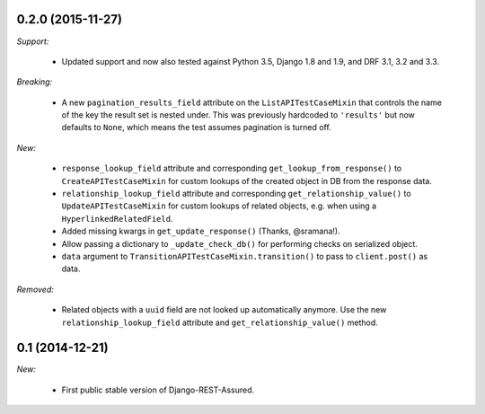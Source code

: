 0.2.0 (2015-11-27)
------------------

*Support:*

 - Updated support and now also tested against Python 3.5, Django 1.8 and 1.9, and DRF 3.1, 3.2 and 3.3.

*Breaking:*

 - A new ``pagination_results_field`` attribute on the ``ListAPITestCaseMixin`` that controls the name of the key the result set is nested under. This was previously hardcoded to ``'results'`` but now defaults to ``None``, which means the test assumes pagination is turned off.

*New:*

 - ``response_lookup_field`` attribute and corresponding ``get_lookup_from_response()`` to ``CreateAPITestCaseMixin`` for custom lookups of the created object in DB from the response data.

 - ``relationship_lookup_field`` attribute and corresponding ``get_relationship_value()`` to ``UpdateAPITestCaseMixin`` for custom lookups of related objects, e.g. when using a ``HyperlinkedRelatedField``.

 - Added missing kwargs in ``get_update_response()`` (Thanks, @sramana!).

 - Allow passing a dictionary to ``_update_check_db()`` for performing checks on serialized object.

 - ``data`` argument to ``TransitionAPITestCaseMixin.transition()`` to pass to ``client.post()`` as data.

*Removed:*

 - Related objects with a ``uuid`` field are not looked up automatically anymore. Use the new ``relationship_lookup_field`` attribute and ``get_relationship_value()`` method.

0.1 (2014-12-21)
----------------

*New:*

 - First public stable version of Django-REST-Assured.
